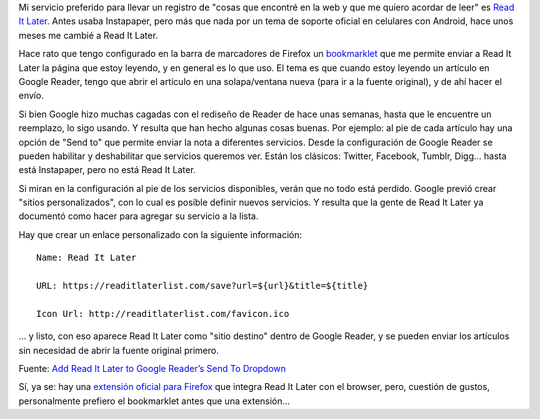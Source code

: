 .. title: Enviar un artículo a Read It Later desde Google Reader
.. slug: enviar-un-articulo-a-read-it-later-desde-google-reader
.. date: 2011-11-22 19:58:37 UTC-03:00
.. tags: bookmarklet,firefox,google,google reader,read it later,Software
.. category: 
.. link: 
.. description: 
.. type: text
.. author: cHagHi
.. from_wp: True

Mi servicio preferido para llevar un registro de "cosas que encontré en
la web y que me quiero acordar de leer" es `Read It Later`_. Antes usaba
Instapaper, pero más que nada por un tema de soporte oficial en
celulares con Android, hace unos meses me cambié a Read It Later.

Hace rato que tengo configurado en la barra de marcadores de Firefox un
`bookmarklet`_ que me permite enviar a Read It Later la página que estoy
leyendo, y en general es lo que uso. El tema es que cuando estoy leyendo
un artículo en Google Reader, tengo que abrir el artículo en una
solapa/ventana nueva (para ir a la fuente original), y de ahí hacer el
envío.

Si bien Google hizo muchas cagadas con el rediseño de Reader de hace
unas semanas, hasta que le encuentre un reemplazo, lo sigo usando. Y
resulta que han hecho algunas cosas buenas. Por ejemplo: al pie de cada
artículo hay una opción de "Send to" que permite enviar la nota a
diferentes servicios. Desde la configuración de Google Reader se pueden
habilitar y deshabilitar que servicios queremos ver. Están los clásicos:
Twitter, Facebook, Tumblr, Digg... hasta está Instapaper, pero no está
Read It Later.

Si miran en la configuración al pie de los servicios disponibles, verán
que no todo está perdido. Google previó crear "sitios personalizados",
con lo cual es posible definir nuevos servicios. Y resulta que la gente
de Read It Later ya documentó como hacer para agregar su servicio a la
lista.

Hay que crear un enlace personalizado con la siguiente información:

::

    Name: Read It Later

    URL: https://readitlaterlist.com/save?url=${url}&title=${title}

    Icon Url: http://readitlaterlist.com/favicon.ico

... y listo, con eso aparece Read It Later como "sitio destino" dentro
de Google Reader, y se pueden enviar los artículos sin necesidad de
abrir la fuente original primero.

|Read It Later dentro de Google Reader|\ Fuente: `Add Read It Later to
Google Reader’s Send To Dropdown`_

Sí, ya se: hay una `extensión oficial para Firefox`_ que integra Read It
Later con el browser, pero, cuestión de gustos, personalmente prefiero
el bookmarklet antes que una extensión...

.. _Read It Later: http://readitlaterlist.com
.. _bookmarklet: http://readitlaterlist.com/bookmarklets
.. _Add Read It Later to Google Reader’s Send To Dropdown: http://readitlaterlist.com/blog/2009/08/add-read-it-later-to-google-readers-send-to-dropdown/
.. _extensión oficial para Firefox: http://readitlaterlist.com/firefox/

.. |Read It Later dentro de Google Reader| image:: /blog/wp-content/uploads/2011/11/readitlater-googlereader.png
